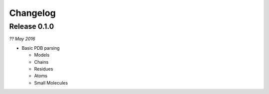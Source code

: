 Changelog
---------

Release 0.1.0
~~~~~~~~~~~~~

`?? May 2016`

* Basic PDB parsing

  * Models
  * Chains
  * Residues
  * Atoms
  * Small Molecules
